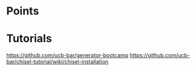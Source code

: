 
* Points
** 

* Tutorials
  https://github.com/ucb-bar/generator-bootcamp
  https://github.com/ucb-bar/chisel-tutorial/wiki/chisel-installation
